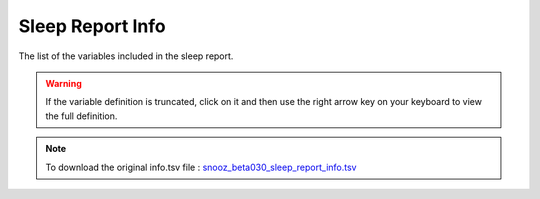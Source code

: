 .. _sleep_report_info_csv:

===============================
Sleep Report Info
===============================

The list of the variables included in the sleep report. 

.. warning::

   If the variable definition is truncated, click on it and then use the right arrow key on your keyboard to view the full definition.

.. note::

   To download the original info.tsv file : `snooz_beta030_sleep_report_info.tsv <https://f004.backblazeb2.com/file/snooz-release/doc/snooz_beta030_sleep_report_info.tsv>`_

.. csv-table:: Sleep Report
   :header: "Column", "Variable Label", "Variable Definition"
   :file: snooz_beta030_sleep_report_info.tsv
   :delim: tab

